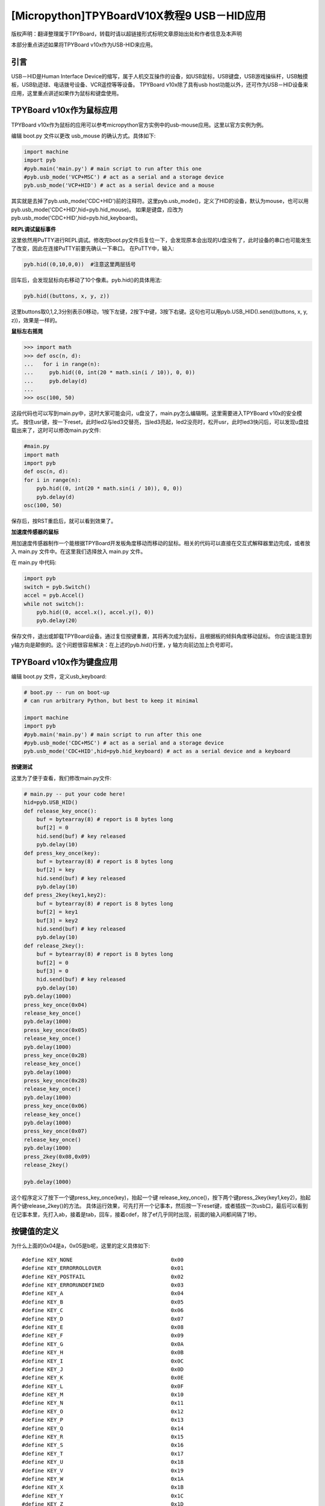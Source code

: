 [Micropython]TPYBoardV10X教程9 USB－HID应用
=====================================================
版权声明：翻译整理属于TPYBoard，转载时请以超链接形式标明文章原始出处和作者信息及本声明

本部分重点讲述如果将TPYBoard v10x作为USB-HID来应用。

引言
--------------

USB－HID是Human Interface Device的缩写，属于人机交互操作的设备，如USB鼠标，USB键盘，USB游戏操纵杆，USB触摸板，USB轨迹球、电话拨号设备、VCR遥控等等设备。 TPYBoard v10x除了具有usb host功能以外，还可作为USB－HID设备来应用，这里重点讲述如果作为鼠标和键盘使用。

TPYBoard v10x作为鼠标应用
-------------------------------

TPYBoard v10x作为鼠标的应用可以参考micropython官方实例中的usb-mouse应用。这里以官方实例为例。

编辑 boot.py 文件以更改 usb_mouse 的确认方式。具体如下:
    
.. code-block:: python

    import machine
    import pyb
    #pyb.main('main.py') # main script to run after this one
    #pyb.usb_mode('VCP+MSC') # act as a serial and a storage device
    pyb.usb_mode('VCP+HID') # act as a serial device and a mouse
    
其实就是去掉了pyb.usb_mode('CDC+HID')前的注释符。这里pyb.usb_mode()，定义了HID的设备，默认为mouse，也可以用pyb.usb_mode('CDC+HID',hid=pyb.hid_mouse)。
如果是键盘，应改为pyb.usb_mode('CDC+HID',hid=pyb.hid_keyboard)。
  
**REPL调试鼠标事件**

这里依然用PuTTY进行REPL调试。修改完boot.py文件后复位一下，会发现原本会出现的U盘没有了，此时设备的串口也可能发生了改变，因此在连接PuTTY前要先确认一下串口。
在PuTTY中，输入:
    
.. code-block:: python

    pyb.hid((0,10,0,0))  #注意这里两层括号
    	
回车后，会发现鼠标向右移动了10个像素。pyb.hid()的具体用法:

.. code-block:: python
    
    pyb.hid((buttons, x, y, z))
        
这里buttons取0,1,2,3分别表示0移动，1按下左键，2按下中键，3按下右键。这句也可以用pyb.USB_HID().send((buttons, x, y, z))，效果是一样的。

**鼠标左右摇晃**

.. code-block:: python

    >>> import math
    >>> def osc(n, d):
    ...   for i in range(n):
    ...     pyb.hid((0, int(20 * math.sin(i / 10)), 0, 0))
    ...     pyb.delay(d)
    ...
    >>> osc(100, 50)

这段代码也可以写到main.py中，这时大家可能会问，u盘没了，main.py怎么编辑啊。这里需要进入TPYBoard v10x的安全模式。
按住usr键，按一下reset，此时led2与led3交替亮，当led3亮起，led2没亮时，松开usr，此时led3快闪后，可以发现u盘挂载出来了，这时可以修改main.py文件:

.. code-block:: python

    #main.py
    import math
    import pyb
    def osc(n, d):
    for i in range(n):
        pyb.hid((0, int(20 * math.sin(i / 10)), 0, 0))
        pyb.delay(d)
    osc(100, 50)
	
保存后，按RST重启后，就可以看到效果了。

**加速度传感器的鼠标**

用加速度传感器制作一个能根据TPYBoard开发板角度移动而移动的鼠标。相关的代码可以直接在交互式解释器里边完成，或者放入 main.py 文件中。在这里我们选择放入 main.py 文件。

在 main.py 中代码:
    
.. code-block:: python

    import pyb
    switch = pyb.Switch()
    accel = pyb.Accel()
    while not switch():
        pyb.hid((0, accel.x(), accel.y(), 0))
        pyb.delay(20）
			
保存文件，退出或卸载TPYBoard设备。通过复位按键重置，其将再次成为鼠标，且根据板的倾斜角度移动鼠标。
你应该能注意到 y轴方向是颠倒的。这个问题很容易解决：在上述的pyb.hid()行里，y 轴方向前边加上负号即可。

TPYBoard v10x作为键盘应用
-------------------------------------

编辑 boot.py 文件，定义usb_keyboard:

.. code-block:: python

    # boot.py -- run on boot-up
    # can run arbitrary Python, but best to keep it minimal
      
    import machine
    import pyb
    #pyb.main('main.py') # main script to run after this one
    #pyb.usb_mode('CDC+MSC') # act as a serial and a storage device
    pyb.usb_mode('CDC+HID',hid=pyb.hid_keyboard) # act as a serial device and a keyboard

        
**按键测试**

这里为了便于查看，我们修改main.py文件:

.. code-block:: python

    # main.py -- put your code here!
    hid=pyb.USB_HID()
    def release_key_once():
        buf = bytearray(8) # report is 8 bytes long
        buf[2] = 0
        hid.send(buf) # key released
        pyb.delay(10)
    def press_key_once(key):
        buf = bytearray(8) # report is 8 bytes long
        buf[2] = key
        hid.send(buf) # key released
        pyb.delay(10)
    def press_2key(key1,key2):
        buf = bytearray(8) # report is 8 bytes long
        buf[2] = key1
        buf[3] = key2
        hid.send(buf) # key released
        pyb.delay(10)
    def release_2key():
        buf = bytearray(8) # report is 8 bytes long
        buf[2] = 0
        buf[3] = 0
        hid.send(buf) # key released
        pyb.delay(10)
    pyb.delay(1000)
    press_key_once(0x04)
    release_key_once()
    pyb.delay(1000)
    press_key_once(0x05)
    release_key_once()
    pyb.delay(1000)
    press_key_once(0x2B)
    release_key_once()
    pyb.delay(1000)
    press_key_once(0x28)
    release_key_once()
    pyb.delay(1000)
    press_key_once(0x06)
    release_key_once()
    pyb.delay(1000)
    press_key_once(0x07)
    release_key_once()
    pyb.delay(1000)
    press_2key(0x08,0x09)
    release_2key()

    pyb.delay(1000)
        

这个程序定义了按下一个键press_key_once(key)，抬起一个键 release_key_once()，按下两个键press_2key(key1,key2)，抬起两个键release_2key()的方法。
具体运行效果，可先打开一个记事本，然后按一下reset键，或者插拔一次usb口，最后可以看到在记事本里，先打入ab，接着是tab，回车，接着cdef，除了ef几乎同时出现，前面的输入间都间隔了1秒。


按键值的定义
-------------------------------------

为什么上面的0x04是a，0x05是b呢，这里的定义具体如下::

    #define KEY_NONE                               0x00
    #define KEY_ERRORROLLOVER                      0x01
    #define KEY_POSTFAIL                           0x02
    #define KEY_ERRORUNDEFINED                     0x03
    #define KEY_A                                  0x04
    #define KEY_B                                  0x05
    #define KEY_C                                  0x06
    #define KEY_D                                  0x07
    #define KEY_E                                  0x08
    #define KEY_F                                  0x09
    #define KEY_G                                  0x0A
    #define KEY_H                                  0x0B
    #define KEY_I                                  0x0C
    #define KEY_J                                  0x0D
    #define KEY_K                                  0x0E
    #define KEY_L                                  0x0F
    #define KEY_M                                  0x10
    #define KEY_N                                  0x11
    #define KEY_O                                  0x12
    #define KEY_P                                  0x13
    #define KEY_Q                                  0x14
    #define KEY_R                                  0x15
    #define KEY_S                                  0x16
    #define KEY_T                                  0x17
    #define KEY_U                                  0x18
    #define KEY_V                                  0x19
    #define KEY_W                                  0x1A
    #define KEY_X                                  0x1B
    #define KEY_Y                                  0x1C
    #define KEY_Z                                  0x1D
    #define KEY_1_EXCLAMATION_MARK                 0x1E
    #define KEY_2_AT                               0x1F
    #define KEY_3_NUMBER_SIGN                      0x20
    #define KEY_4_DOLLAR                           0x21
    #define KEY_5_PERCENT                          0x22
    #define KEY_6_CARET                            0x23
    #define KEY_7_AMPERSAND                        0x24
    #define KEY_8_ASTERISK                         0x25
    #define KEY_9_OPARENTHESIS                     0x26
    #define KEY_0_CPARENTHESIS                     0x27
    #define KEY_ENTER                              0x28
    #define KEY_ESCAPE                             0x29
    #define KEY_BACKSPACE                          0x2A
    #define KEY_TAB                                0x2B
    #define KEY_SPACEBAR                           0x2C
    #define KEY_MINUS_UNDERSCORE                   0x2D
    #define KEY_EQUAL_PLUS                         0x2E
    #define KEY_OBRACKET_AND_OBRACE                0x2F
    #define KEY_CBRACKET_AND_CBRACE                0x30
    #define KEY_BACKSLASH_VERTICAL_BAR             0x31
    #define KEY_NONUS_NUMBER_SIGN_TILDE            0x32
    #define KEY_SEMICOLON_COLON                    0x33
    #define KEY_SINGLE_AND_DOUBLE_QUOTE            0x34
    #define KEY_GRAVE ACCENT AND TILDE             0x35
    #define KEY_COMMA_AND_LESS                     0x36
    #define KEY_DOT_GREATER                        0x37
    #define KEY_SLASH_QUESTION                     0x38
    #define KEY_CAPS LOCK                          0x39
    #define KEY_F1                                 0x3A
    #define KEY_F2                                 0x3B
    #define KEY_F3                                 0x3C
    #define KEY_F4                                 0x3D
    #define KEY_F5                                 0x3E
    #define KEY_F6                                 0x3F
    #define KEY_F7                                 0x40
    #define KEY_F8                                 0x41
    #define KEY_F9                                 0x42
    #define KEY_F10                                0x43
    #define KEY_F11                                0x44
    #define KEY_F12                                0x45
    #define KEY_PRINTSCREEN                        0x46
    #define KEY_SCROLL LOCK                        0x47
    #define KEY_PAUSE                              0x48
    #define KEY_INSERT                             0x49
    #define KEY_HOME                               0x4A
    #define KEY_PAGEUP                             0x4B
    #define KEY_DELETE                             0x4C
    #define KEY_END1                               0x4D
    #define KEY_PAGEDOWN                           0x4E
    #define KEY_RIGHTARROW                         0x4F
    #define KEY_LEFTARROW                          0x50
    #define KEY_DOWNARROW                          0x51
    #define KEY_UPARROW                            0x52
    #define KEY_KEYPAD_NUM_LOCK_AND_CLEAR          0x53
    #define KEY_KEYPAD_SLASH                       0x54
    #define KEY_KEYPAD_ASTERIKS                    0x55
    #define KEY_KEYPAD_MINUS                       0x56
    #define KEY_KEYPAD_PLUS                        0x57
    #define KEY_KEYPAD_ENTER                       0x58
    #define KEY_KEYPAD_1_END                       0x59
    #define KEY_KEYPAD_2_DOWN_ARROW                0x5A
    #define KEY_KEYPAD_3_PAGEDN                    0x5B
    #define KEY_KEYPAD_4_LEFT_ARROW                0x5C
    #define KEY_KEYPAD_5                           0x5D
    #define KEY_KEYPAD_6_RIGHT_ARROW               0x5E
    #define KEY_KEYPAD_7_HOME                      0x5F
    #define KEY_KEYPAD_8_UP_ARROW                  0x60
    #define KEY_KEYPAD_9_PAGEUP                    0x61
    #define KEY_KEYPAD_0_INSERT                    0x62
    #define KEY_KEYPAD_DECIMAL_SEPARATOR_DELETE    0x63
    #define KEY_NONUS_BACK_SLASH_VERTICAL_BAR      0x64
    #define KEY_APPLICATION                        0x65
    #define KEY_POWER                              0x66
    #define KEY_KEYPAD_EQUAL                       0x67
    #define KEY_F13                                0x68
    #define KEY_F14                                0x69
    #define KEY_F15                                0x6A
    #define KEY_F16                                0x6B
    #define KEY_F17                                0x6C
    #define KEY_F18                                0x6D
    #define KEY_F19                                0x6E
    #define KEY_F20                                0x6F
    #define KEY_F21                                0x70
    #define KEY_F22                                0x71
    #define KEY_F23                                0x72
    #define KEY_F24                                0x73
    #define KEY_EXECUTE                            0x74
    #define KEY_HELP                               0x75
    #define KEY_MENU                               0x76
    #define KEY_SELECT                             0x77
    #define KEY_STOP                               0x78
    #define KEY_AGAIN                              0x79
    #define KEY_UNDO                               0x7A
    #define KEY_CUT                                0x7B
    #define KEY_COPY                               0x7C
    #define KEY_PASTE                              0x7D
    #define KEY_FIND                               0x7E
    #define KEY_MUTE                               0x7F
    #define KEY_VOLUME_UP                          0x80
    #define KEY_VOLUME_DOWN                        0x81
    #define KEY_LOCKING_CAPS_LOCK                  0x82
    #define KEY_LOCKING_NUM_LOCK                   0x83
    #define KEY_LOCKING_SCROLL_LOCK                0x84
    #define KEY_KEYPAD_COMMA                       0x85
    #define KEY_KEYPAD_EQUAL_SIGN                  0x86
    #define KEY_INTERNATIONAL1                     0x87
    #define KEY_INTERNATIONAL2                     0x88
    #define KEY_INTERNATIONAL3                     0x89
    #define KEY_INTERNATIONAL4                     0x8A
    #define KEY_INTERNATIONAL5                     0x8B
    #define KEY_INTERNATIONAL6                     0x8C
    #define KEY_INTERNATIONAL7                     0x8D
    #define KEY_INTERNATIONAL8                     0x8E
    #define KEY_INTERNATIONAL9                     0x8F
    #define KEY_LANG1                              0x90
    #define KEY_LANG2                              0x91
    #define KEY_LANG3                              0x92
    #define KEY_LANG4                              0x93
    #define KEY_LANG5                              0x94
    #define KEY_LANG6                              0x95
    #define KEY_LANG7                              0x96
    #define KEY_LANG8                              0x97
    #define KEY_LANG9                              0x98
    #define KEY_ALTERNATE_ERASE                    0x99
    #define KEY_SYSREQ                             0x9A
    #define KEY_CANCEL                             0x9B
    #define KEY_CLEAR                              0x9C
    #define KEY_PRIOR                              0x9D
    #define KEY_RETURN                             0x9E
    #define KEY_SEPARATOR                          0x9F
    #define KEY_OUT                                0xA0
    #define KEY_OPER                               0xA1
    #define KEY_CLEAR_AGAIN                        0xA2
    #define KEY_CRSEL                              0xA3
    #define KEY_EXSEL                              0xA4
    #define KEY_KEYPAD_00                          0xB0
    #define KEY_KEYPAD_000                         0xB1
    #define KEY_THOUSANDS_SEPARATOR                0xB2
    #define KEY_DECIMAL_SEPARATOR                  0xB3
    #define KEY_CURRENCY_UNIT                      0xB4
    #define KEY_CURRENCY_SUB_UNIT                  0xB5
    #define KEY_KEYPAD_OPARENTHESIS                0xB6
    #define KEY_KEYPAD_CPARENTHESIS                0xB7
    #define KEY_KEYPAD_OBRACE                      0xB8
    #define KEY_KEYPAD_CBRACE                      0xB9
    #define KEY_KEYPAD_TAB                         0xBA
    #define KEY_KEYPAD_BACKSPACE                   0xBB
    #define KEY_KEYPAD_A                           0xBC
    #define KEY_KEYPAD_B                           0xBD
    #define KEY_KEYPAD_C                           0xBE
    #define KEY_KEYPAD_D                           0xBF
    #define KEY_KEYPAD_E                           0xC0
    #define KEY_KEYPAD_F                           0xC1
    #define KEY_KEYPAD_XOR                         0xC2
    #define KEY_KEYPAD_CARET                       0xC3
    #define KEY_KEYPAD_PERCENT                     0xC4
    #define KEY_KEYPAD_LESS                        0xC5
    #define KEY_KEYPAD_GREATER                     0xC6
    #define KEY_KEYPAD_AMPERSAND                   0xC7
    #define KEY_KEYPAD_LOGICAL_AND                 0xC8
    #define KEY_KEYPAD_VERTICAL_BAR                0xC9
    #define KEY_KEYPAD_LOGIACL_OR                  0xCA
    #define KEY_KEYPAD_COLON                       0xCB
    #define KEY_KEYPAD_NUMBER_SIGN                 0xCC
    #define KEY_KEYPAD_SPACE                       0xCD
    #define KEY_KEYPAD_AT                          0xCE
    #define KEY_KEYPAD_EXCLAMATION_MARK            0xCF
    #define KEY_KEYPAD_MEMORY_STORE                0xD0
    #define KEY_KEYPAD_MEMORY_RECALL               0xD1
    #define KEY_KEYPAD_MEMORY_CLEAR                0xD2
    #define KEY_KEYPAD_MEMORY_ADD                  0xD3
    #define KEY_KEYPAD_MEMORY_SUBTRACT             0xD4
    #define KEY_KEYPAD_MEMORY_MULTIPLY             0xD5
    #define KEY_KEYPAD_MEMORY_DIVIDE               0xD6
    #define KEY_KEYPAD_PLUSMINUS                   0xD7
    #define KEY_KEYPAD_CLEAR                       0xD8
    #define KEY_KEYPAD_CLEAR_ENTRY                 0xD9
    #define KEY_KEYPAD_BINARY                      0xDA
    #define KEY_KEYPAD_OCTAL                       0xDB
    #define KEY_KEYPAD_DECIMAL                     0xDC
    #define KEY_KEYPAD_HEXADECIMAL                 0xDD
    #define KEY_LEFTCONTROL                        0xE0
    #define KEY_LEFTSHIFT                          0xE1
    #define KEY_LEFTALT                            0xE2
    #define KEY_LEFT_GUI                           0xE3
    #define KEY_RIGHTCONTROL                       0xE4
    #define KEY_RIGHTSHIFT                         0xE5
    #define KEY_RIGHTALT                           0xE6
    #define KEY_RIGHT_GUI                          0xE7


恢复正常模式
-----------------------------

TPYBoard v10x退出CDC+HID模式的方法有两个，一个是进入安全模式，将boot.py文件的pyb.usb_mode('CDC+HID'）注释掉，另一种是恢复出厂设置，这种方法是按住usr键，按一下rst，然后led2和led3交替亮，当两个灯交替亮到三次，且均亮起时，松开usr，两个灯会快闪多次，然后TPYBoard v10x恢复到出厂设置，此时main.py里的内容也都清空了。
